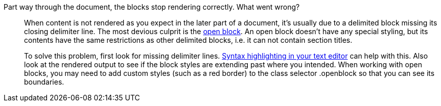 ////
Included in:

- troubleshoot
- faq: troubleshooting
- user-manual: Troubleshooting
////

Part way through the document, the blocks stop rendering correctly. What went wrong?::
When content is not rendered as you expect in the later part of a document, it's usually due to a delimited block missing its closing delimiter line.
The most devious culprit is the <<user-manual#open-blocks,open block>>.
An open block doesn't have any special styling, but its contents have the same restrictions as other delimited blocks, i.e. it can not contain section titles.
+
To solve this problem, first look for missing delimiter lines.
<<user-manual#text-editor,Syntax highlighting in your text editor>> can help with this.
Also look at the rendered output to see if the block styles are extending past where you intended.
When working with open blocks, you may need to add custom styles (such as a red border) to the class selector +.openblock+ so that you can see its boundaries.
